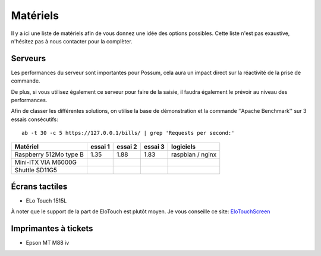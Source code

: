 Matériels
=========

Il y a ici une liste de matériels afin de vous donnez une idée
des options possibles. Cette liste n'est pas exaustive, n'hésitez
pas à nous contacter pour la complèter.

Serveurs
--------

Les performances du serveur sont importantes pour Possum, cela aura un impact
direct sur la réactivité de la prise de commande.

De plus, si vous utilisez également ce serveur pour faire de la saisie, il
faudra également le prévoir au niveau des performances.

Afin de classer les différentes solutions, on utilise la base de
démonstration et la commande ''Apache Benchmark'' sur 3 essais consécutifs:

::

  ab -t 30 -c 5 https://127.0.0.1/bills/ | grep 'Requests per second:'


======================= ========= ========== ========== ================
Matériel                essai 1   essai 2    essai 3    logiciels
======================= ========= ========== ========== ================
Raspberry 512Mo type B  1.35      1.88       1.83       raspbian / nginx
Mini-ITX VIA M6000G
Shuttle SD11G5
======================= ========= ========== ========== ================


Écrans tactiles
---------------

* ELo Touch 1515L

À noter que le support de la part de EloTouch est plutôt
moyen. Je vous conseille ce site: `EloTouchScreen
<https://help.ubuntu.com/community/EloTouchScreen>`_


Imprimantes à tickets
---------------------

* Epson MT M88 iv

